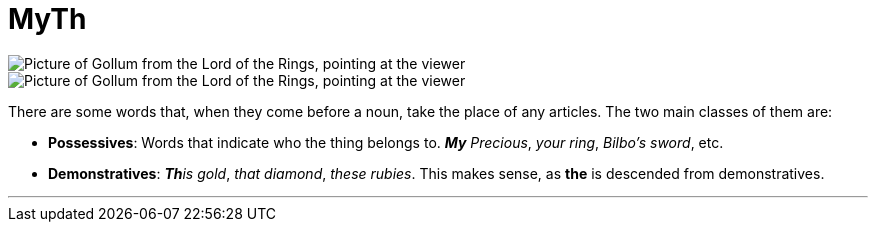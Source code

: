 = MyTh
:fragment:
:imagesdir: ../images

// ---- SLIDE ----
// tag::slide[]

image::gollumfinger.png["Picture of Gollum from the Lord of the Rings, pointing at the viewer",]

// end::slide[]

// ---- EXPLANATION ----
// tag::html[]

[.ornamental]
image::gollumfinger-sm.png["Picture of Gollum from the Lord of the Rings, pointing at the viewer",]

There are some words that, when they come before a noun, take the place of any articles. The two main classes of them are:

* *Possessives*: Words that indicate who the thing belongs to. _**My** Precious_, _your ring_, _Bilbo's sword_, etc.
* *Demonstratives*: _**Th**is gold_, _that diamond_, _these rubies_. This makes sense, as [.blue]#*the*# is descended from demonstratives.

'''

// end::html[]
